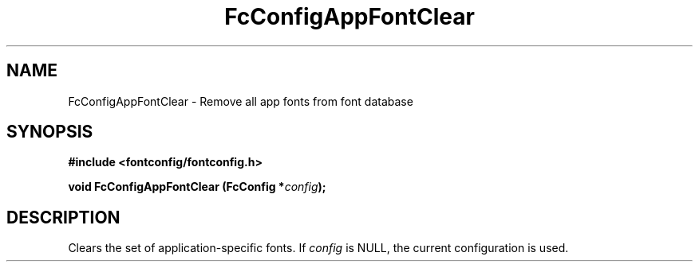 .\" This manpage has been automatically generated by docbook2man 
.\" from a DocBook document.  This tool can be found at:
.\" <http://shell.ipoline.com/~elmert/comp/docbook2X/> 
.\" Please send any bug reports, improvements, comments, patches, 
.\" etc. to Steve Cheng <steve@ggi-project.org>.
.TH "FcConfigAppFontClear" "3" "2022/03/31" "Fontconfig 2.14.0" ""

.SH NAME
FcConfigAppFontClear \- Remove all app fonts from font database
.SH SYNOPSIS
.sp
\fB#include <fontconfig/fontconfig.h>
.sp
void FcConfigAppFontClear (FcConfig *\fIconfig\fB);
\fR
.SH "DESCRIPTION"
.PP
Clears the set of application-specific fonts.
If \fIconfig\fR is NULL, the current configuration is used.
